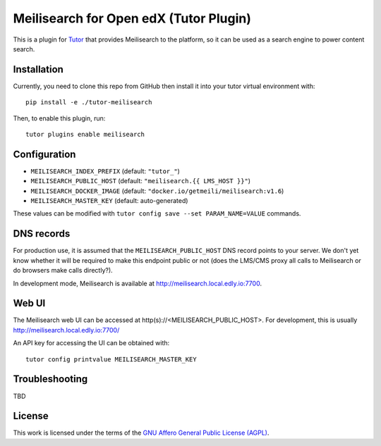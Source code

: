 Meilisearch for Open edX (Tutor Plugin)
=======================================

This is a plugin for `Tutor <https://docs.tutor.edly.io>`_ that provides Meilisearch to the platform, so it can be used as a search engine to power content search.

Installation
------------

Currently, you need to clone this repo from GitHub then install it into your tutor virtual environment with::

    pip install -e ./tutor-meilisearch

Then, to enable this plugin, run::

    tutor plugins enable meilisearch

Configuration
-------------

- ``MEILISEARCH_INDEX_PREFIX`` (default: ``"tutor_"``)
- ``MEILISEARCH_PUBLIC_HOST`` (default: ``"meilisearch.{{ LMS_HOST }}"``)
- ``MEILISEARCH_DOCKER_IMAGE`` (default: ``"docker.io/getmeili/meilisearch:v1.6``)
- ``MEILISEARCH_MASTER_KEY`` (default: auto-generated)

These values can be modified with ``tutor config save --set PARAM_NAME=VALUE`` commands.

DNS records
-----------

For production use, it is assumed that the ``MEILISEARCH_PUBLIC_HOST`` DNS record points to your server. We don't yet know whether it will be required to make this endpoint public or not (does the LMS/CMS proxy all calls to Meilisearch or do browsers make calls directly?).

In development mode, Meilisearch is available at http://meilisearch.local.edly.io:7700.

Web UI
------

The Meilisearch web UI can be accessed at http(s)://<MEILISEARCH_PUBLIC_HOST>. For development, this is usually http://meilisearch.local.edly.io:7700/

An API key for accessing the UI can be obtained with::

  tutor config printvalue MEILISEARCH_MASTER_KEY

Troubleshooting
---------------

TBD

License
-------

This work is licensed under the terms of the `GNU Affero General Public License (AGPL) <https://github.com/open-craft/tutor-meilisearch/blob/master/LICENSE.txt>`_.

